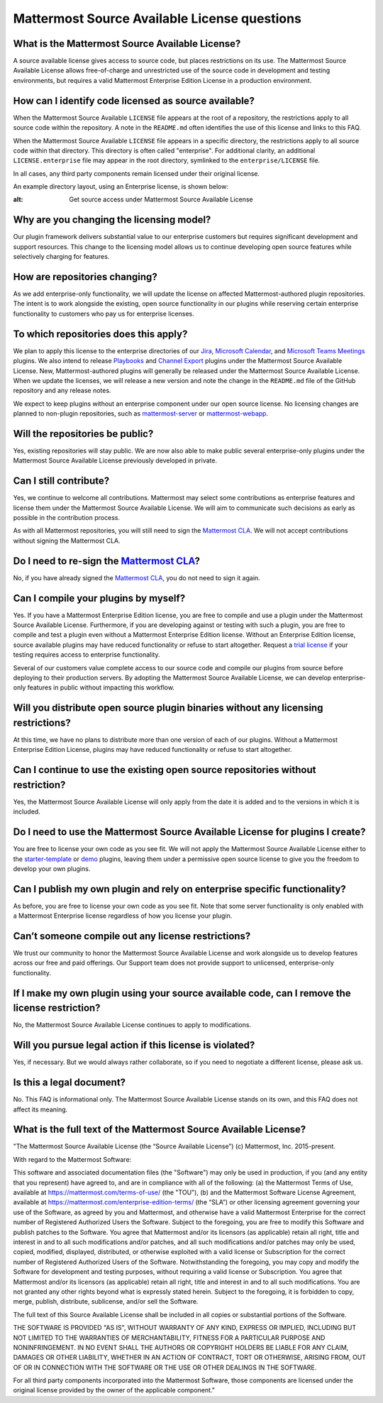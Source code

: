 Mattermost Source Available License questions
=============================================

What is the Mattermost Source Available License?
------------------------------------------------

A source available license gives access to source code, but places restrictions on its use. The Mattermost Source Available License allows free-of-charge and unrestricted use of the source code in development and testing environments, but requires a valid Mattermost Enterprise Edition License in a production environment.

How can I identify code licensed as source available?
-----------------------------------------------------

When the Mattermost Source Available ``LICENSE`` file appears at the root of a repository, the restrictions apply to all source code within the repository. A note in the ``README.md`` often identifies the use of this license and links to this FAQ.

When the Mattermost Source Available ``LICENSE`` file appears in a specific directory, the restrictions apply to all source code within that directory. This directory is often called "enterprise". For additional clarity, an additional ``LICENSE.enterprise`` file may appear in the root directory, symlinked to the ``enterprise/LICENSE`` file.

In all cases, any third party components remain licensed under their original license.

An example directory layout, using an Enterprise license, is shown below:

.. image:: ../images/source-available-license.png
:alt: Get source access under Mattermost Source Available License

Why are you changing the licensing model?
-----------------------------------------

Our plugin framework delivers substantial value to our enterprise customers but requires significant development and support resources. This change to the licensing model allows us to continue developing open source features while selectively charging for features.

How are repositories changing?
------------------------------

As we add enterprise-only functionality, we will update the license on affected Mattermost-authored plugin repositories. The intent is to work alongside the existing, open source functionality in our plugins while reserving certain enterprise functionality to customers who pay us for enterprise licenses.

To which repositories does this apply?
--------------------------------------

We plan to apply this license to the enterprise directories of our `Jira <https://github.com/mattermost/mattermost-plugin-ee-jira>`__, `Microsoft Calendar <https://github.com/mattermost/mattermost-plugin-mscalendar>`__, and `Microsoft Teams Meetings <https://github.com/mattermost/mattermost-plugin-msteams-meetings>`__ plugins. We also intend to release `Playbooks <https://docs.mattermost.com/guides/playbooks.html>`__ and `Channel Export <https://github.com/mattermost/mattermost-plugin-channel-export>`__ plugins under the Mattermost Source Available License. New, Mattermost-authored plugins will generally be released under the Mattermost Source Available License. When we update the licenses, we will release a new version and note the change in the ``README.md`` file of the GitHub repository and any release notes.

We expect to keep plugins without an enterprise component under our open source license. No licensing changes are planned to non-plugin repositories, such as `mattermost-server <https://github.com/mattermost/mattermost-server>`__ or `mattermost-webapp <https://github.com/mattermost/mattermost-webapp>`__.

Will the repositories be public?
--------------------------------

Yes, existing repositories will stay public. We are now also able to make public several enterprise-only plugins under the Mattermost Source Available License previously developed in private.

Can I still contribute?
-----------------------

Yes, we continue to welcome all contributions. Mattermost may select some contributions as enterprise features and license them under the Mattermost Source Available License. We will aim to communicate such decisions as early as possible in the contribution process.

As with all Mattermost repositories, you will still need to sign the `Mattermost CLA <https://mattermost.com/contribute/>`__. We will not accept contributions without signing the Mattermost CLA.

Do I need to re-sign the `Mattermost CLA <https://mattermost.com/contribute/>`__?
-------------------------------------------------------------------------------------------------------

No, if you have already signed the `Mattermost CLA <https://mattermost.com/contribute/>`__, you do not need to sign it again.

Can I compile your plugins by myself?
-------------------------------------

Yes. If you have a Mattermost Enterprise Edition license, you are free to compile and use a plugin under the Mattermost Source Available License. Furthermore, if you are developing against or testing with such a plugin, you are free to compile and test a plugin even without a Mattermost Enterprise Edition license. Without an Enterprise Edition license, source available plugins may have reduced functionality or refuse to start altogether. Request a `trial license <https://mattermost.com/trial/>`__ if your testing requires access to enterprise functionality.

Several of our customers value complete access to our source code and compile our plugins from source before deploying to their production servers. By adopting the Mattermost Source Available License, we can develop enterprise-only features in public without impacting this workflow.

Will you distribute open source plugin binaries without any licensing restrictions?
-----------------------------------------------------------------------------------

At this time, we have no plans to distribute more than one version of each of our plugins. Without a Mattermost Enterprise Edition License, plugins may have reduced functionality or refuse to start altogether.

Can I continue to use the existing open source repositories without restriction?
---------------------------------------------------------------------------------

Yes, the Mattermost Source Available License will only apply from the date it is added and to the versions in which it is included.

Do I need to use the Mattermost Source Available License for plugins I create?
------------------------------------------------------------------------------

You are free to license your own code as you see fit. We will not apply the Mattermost Source Available License either to the `starter-template <https://github.com/mattermost/mattermost-plugin-starter-template>`__ or `demo <https://github.com/mattermost/mattermost-plugin-demo>`__ plugins, leaving them under a permissive open source license to give you the freedom to develop your own plugins.

Can I publish my own plugin and rely on enterprise specific functionality?
--------------------------------------------------------------------------

As before, you are free to license your own code as you see fit. Note that some server functionality is only enabled with a Mattermost Enterprise license regardless of how you license your plugin.

Can’t someone compile out any license restrictions?
---------------------------------------------------

We trust our community to honor the Mattermost Source Available License and work alongside us to develop features across our free and paid offerings. Our Support team does not provide support to unlicensed, enterprise-only functionality.

If I make my own plugin using your source available code, can I remove the license restriction?
------------------------------------------------------------------------------------------------

No, the Mattermost Source Available License continues to apply to modifications.

Will you pursue legal action if this license is violated?
---------------------------------------------------------

Yes, if necessary. But we would always rather collaborate, so if you need to negotiate a different license, please ask us.

Is this a legal document?
-------------------------

No. This FAQ is informational only. The Mattermost Source Available License stands on its own, and this FAQ does not affect its meaning.

What is the full text of the Mattermost Source Available License?
-----------------------------------------------------------------

"The Mattermost Source Available License (the “Source Available License”)
(c) Mattermost, Inc. 2015-present.

With regard to the Mattermost Software:

This software and associated documentation files (the "Software") may only be
used in production, if you (and any entity that you represent) have agreed to,
and are in compliance with all of the following: (a) the Mattermost Terms of Use, 
available at https://mattermost.com/terms-of-use/ (the "TOU"), (b) and the Mattermost 
Software License Agreement,  available at https://mattermost.com/enterprise-edition-terms/ 
(the “SLA”) or other licensing agreement governing your use of the Software, as agreed 
by you and Mattermost, and otherwise have a valid Mattermost Enterprise for the correct 
number of Registered Authorized Users the Software. Subject to the foregoing, you are free
to modify this Software and publish patches to the Software. You agree that
Mattermost and/or its licensors (as applicable) retain all right, title and
interest in and to all such modifications and/or patches, and all such
modifications and/or patches may only be used, copied, modified, displayed,
distributed, or otherwise exploited with a valid license or Subscription for the correct number of 
Registered Authorized Users of the Software.  Notwithstanding
the foregoing, you may copy and modify the Software for development and testing
purposes, without requiring a valid license or Subscription.  You agree that Mattermost and/or
its licensors (as applicable) retain all right, title and interest in and to
all such modifications.  You are not granted any other rights beyond what is
expressly stated herein.  Subject to the foregoing, it is forbidden to copy,
merge, publish, distribute, sublicense, and/or sell the Software.

The full text of this Source Available License shall be included in all copies or substantial
portions of the Software.

THE SOFTWARE IS PROVIDED "AS IS", WITHOUT WARRANTY OF ANY KIND, EXPRESS OR
IMPLIED, INCLUDING BUT NOT LIMITED TO THE WARRANTIES OF MERCHANTABILITY,
FITNESS FOR A PARTICULAR PURPOSE AND NONINFRINGEMENT. IN NO EVENT SHALL THE
AUTHORS OR COPYRIGHT HOLDERS BE LIABLE FOR ANY CLAIM, DAMAGES OR OTHER
LIABILITY, WHETHER IN AN ACTION OF CONTRACT, TORT OR OTHERWISE, ARISING FROM,
OUT OF OR IN CONNECTION WITH THE SOFTWARE OR THE USE OR OTHER DEALINGS IN THE
SOFTWARE.

For all third party components incorporated into the Mattermost Software, those
components are licensed under the original license provided by the owner of the
applicable component."
